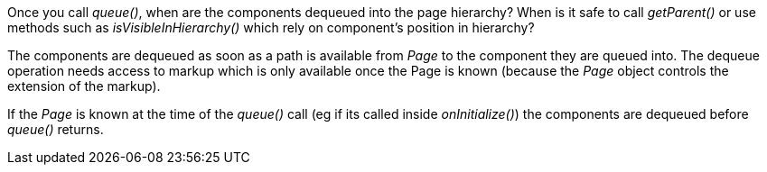 
Once you call _queue()_, when are the components dequeued into the page hierarchy? When is it safe to call _getParent()_ or use methods such as _isVisibleInHierarchy()_ which rely on component’s position in hierarchy?

The components are dequeued as soon as a path is available from _Page_ to the component they are queued into. The dequeue operation needs access to markup which is only available once the Page is known (because the _Page_ object controls the extension of the markup).

If the _Page_ is known at the time of the _queue()_ call (eg if its called inside _onInitialize()_) the components are dequeued before _queue()_ returns.

